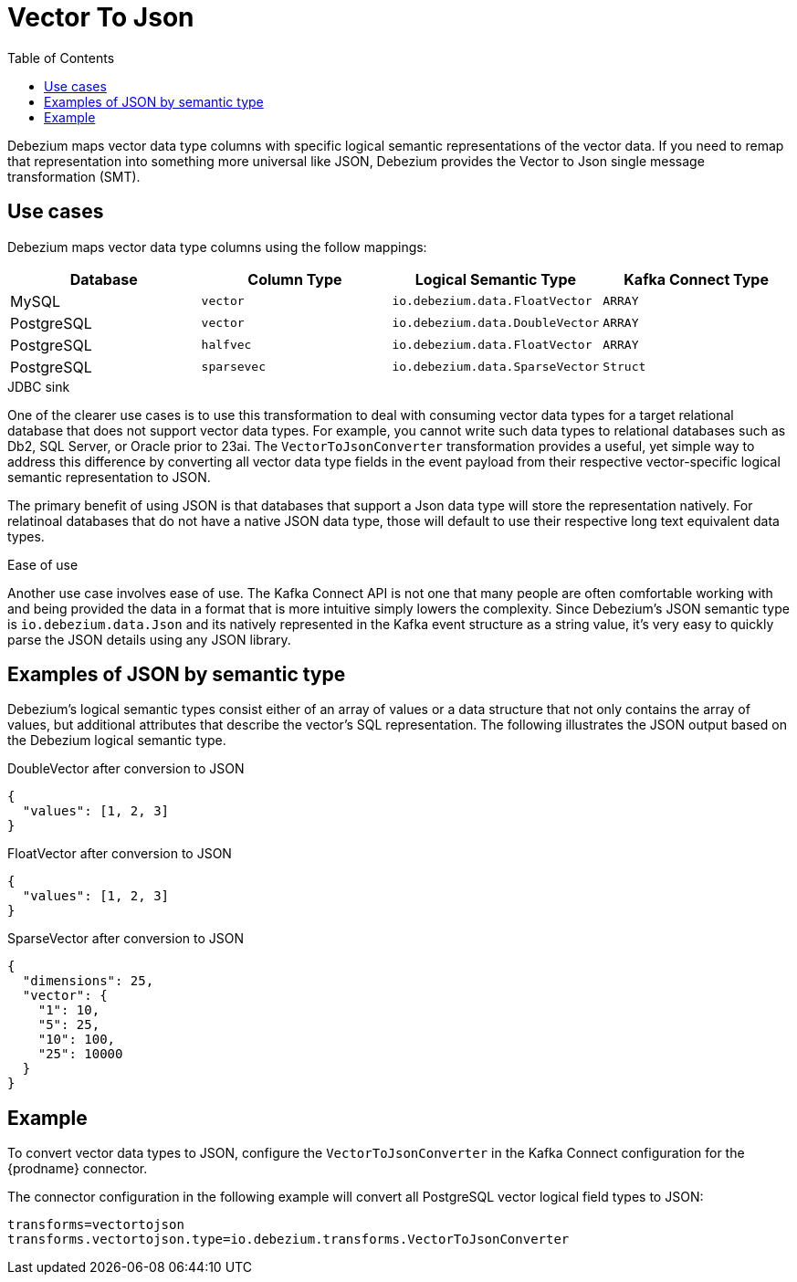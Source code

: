 :page-aliases: configuration/vector-to-json.adoc

[id="vector-to-json"]
= Vector To Json
:toc:
:toc-placement: macro
:linkattrs:
:icons: font
:source-highlighter: highlight.js

toc::[]

Debezium maps vector data type columns with specific logical semantic representations of the vector data.
If you need to remap that representation into something more universal like JSON, Debezium provides the Vector to Json single message transformation (SMT).

== Use cases

Debezium maps vector data type columns using the follow mappings:

|===
|Database |Column Type |Logical Semantic Type |Kafka Connect Type

|MySQL
|`vector`
|`io.debezium.data.FloatVector`
|`ARRAY`

|PostgreSQL
|`vector`
|`io.debezium.data.DoubleVector`
|`ARRAY`

|PostgreSQL
|`halfvec`
|`io.debezium.data.FloatVector`
|`ARRAY`

|PostgreSQL
|`sparsevec`
|`io.debezium.data.SparseVector`
|`Struct`

|===

.JDBC sink

One of the clearer use cases is to use this transformation to deal with consuming vector data types for a target relational database that does not support vector data types.
For example, you cannot write such data types to relational databases such as Db2, SQL Server, or Oracle prior to 23ai.
The `VectorToJsonConverter` transformation provides a useful, yet simple way to address this difference by converting all vector data type fields in the event payload from their respective vector-specific logical semantic representation to JSON.

The primary benefit of using JSON is that databases that support a Json data type will store the representation natively.
For relatinoal databases that do not have a native JSON data type, those will default to use their respective long text equivalent data types.

.Ease of use
Another use case involves ease of use.
The Kafka Connect API is not one that many people are often comfortable working with and being provided the data in a format that is more intuitive simply lowers the complexity.
Since Debezium's JSON semantic type is `io.debezium.data.Json` and its natively represented in the Kafka event structure as a string value, it's very easy to quickly parse the JSON details using any JSON library.

== Examples of JSON by semantic type

Debezium's logical semantic types consist either of an array of values or a data structure that not only contains the array of values, but additional attributes that describe the vector's SQL representation.
The following illustrates the JSON output based on the Debezium logical semantic type.

.DoubleVector after conversion to JSON
[source,json]
----
{
  "values": [1, 2, 3]
}
----

.FloatVector after conversion to JSON
[source,json]
----
{
  "values": [1, 2, 3]
}
----

.SparseVector after conversion to JSON
[source,json]
----
{
  "dimensions": 25,
  "vector": {
    "1": 10,
    "5": 25,
    "10": 100,
    "25": 10000
  }
}
----

== Example

To convert vector data types to JSON, configure the `VectorToJsonConverter` in the Kafka Connect configuration for the {prodname} connector.

The connector configuration in the following example will convert all PostgreSQL vector logical field types to JSON:

[source]
----
transforms=vectortojson
transforms.vectortojson.type=io.debezium.transforms.VectorToJsonConverter
----


